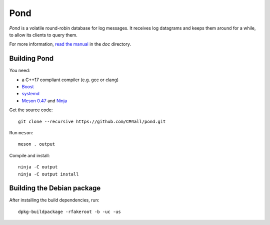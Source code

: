 Pond
====

*Pond* is a volatile round-robin database for log messages.  It
receives log datagrams and keeps them around for a while, to allow its
clients to query them.

For more information, `read the manual
<https://pond.readthedocs.io/en/latest/>`__ in the `doc` directory.


Building Pond
-------------

You need:

- a C++17 compliant compiler (e.g. gcc or clang)
- `Boost <http://www.boost.org/>`__
- `systemd <https://www.freedesktop.org/wiki/Software/systemd/>`__
- `Meson 0.47 <http://mesonbuild.com/>`__ and `Ninja <https://ninja-build.org/>`__

Get the source code::

 git clone --recursive https://github.com/CM4all/pond.git

Run ``meson``::

 meson . output

Compile and install::

 ninja -C output
 ninja -C output install


Building the Debian package
---------------------------

After installing the build dependencies, run::

 dpkg-buildpackage -rfakeroot -b -uc -us
